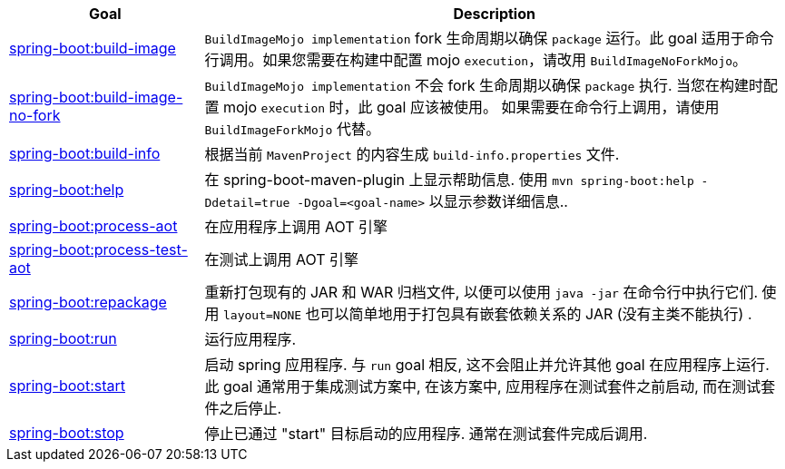 [cols="1,3"]
|===
| Goal | Description

| <<build-image.adoc#goals-build-image,spring-boot:build-image>>
| `BuildImageMojo implementation` fork 生命周期以确保 `package`  运行。此 goal 适用于命令行调用。如果您需要在构建中配置 mojo  `execution`，请改用 `BuildImageNoForkMojo`。

| <<build-image-no-fork.adoc#goals-build-image-no-fork,spring-boot:build-image-no-fork>>
| `BuildImageMojo implementation` 不会 fork 生命周期以确保 `package` 执行. 当您在构建时配置  mojo `execution` 时，此 goal 应该被使用。 如果需要在命令行上调用，请使用 `BuildImageForkMojo` 代替。

| <<build-info.adoc#goals-build-info,spring-boot:build-info>>
| 根据当前 `MavenProject` 的内容生成 `build-info.properties` 文件.

| <<help.adoc#goals-help,spring-boot:help>>
| 在 spring-boot-maven-plugin 上显示帮助信息.  使用 `mvn spring-boot:help -Ddetail=true -Dgoal=<goal-name>` 以显示参数详细信息..

| <<process-aot.adoc#goals-process-aot,spring-boot:process-aot>>
| 在应用程序上调用 AOT 引擎

| <<process-test-aot.adoc#goals-process-test-aot,spring-boot:process-test-aot>>
| 在测试上调用 AOT 引擎

| <<repackage.adoc#goals-repackage,spring-boot:repackage>>
| 重新打包现有的 JAR 和 WAR 归档文件,  以便可以使用 `java -jar` 在命令行中执行它们.  使用 `layout=NONE` 也可以简单地用于打包具有嵌套依赖关系的 JAR (没有主类不能执行) .

| <<run.adoc#goals-run,spring-boot:run>>
| 运行应用程序.

| <<start.adoc#goals-start,spring-boot:start>>
| 启动 spring 应用程序.  与 `run`  goal 相反,  这不会阻止并允许其他 goal 在应用程序上运行.  此 goal 通常用于集成测试方案中,  在该方案中,  应用程序在测试套件之前启动,  而在测试套件之后停止.

| <<stop.adoc#goals-stop,spring-boot:stop>>
| 停止已通过 "start" 目标启动的应用程序.  通常在测试套件完成后调用.
|===
